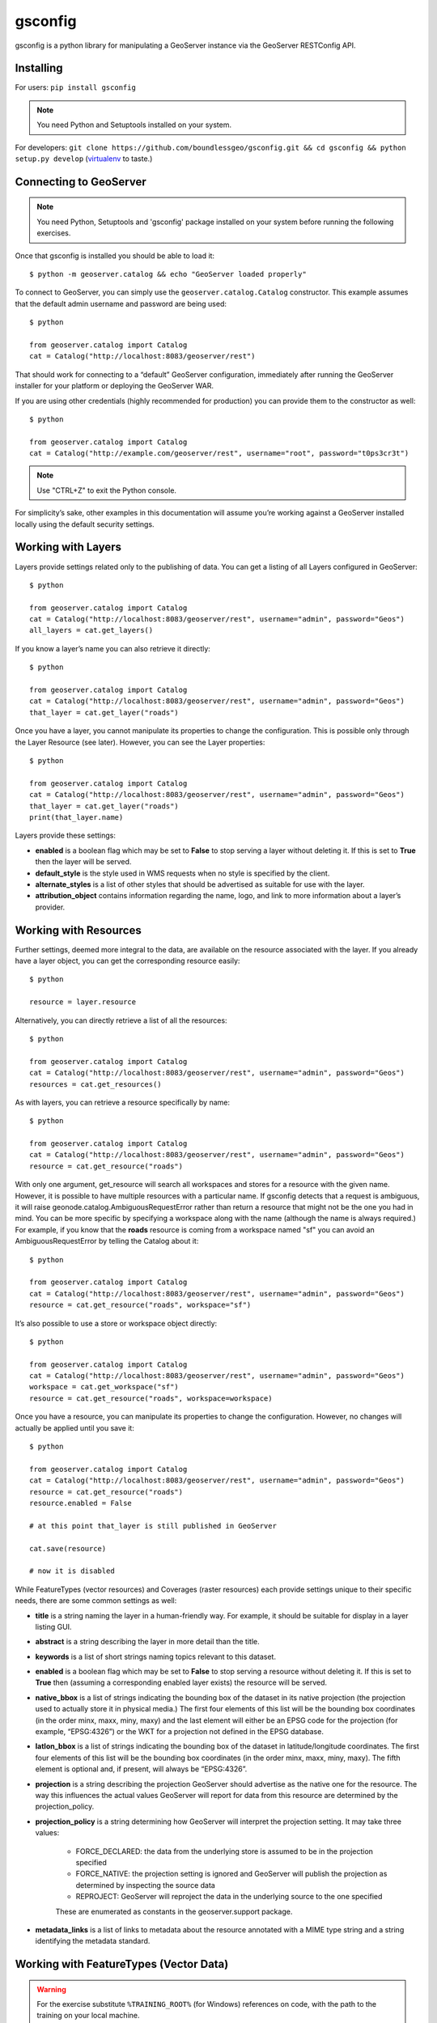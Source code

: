 .. module:: geoserver.python_gsconfig
   :synopsis: Python library for manipulating a GeoServer instance via the GeoServer RESTConfig API.

gsconfig
========

gsconfig is a python library for manipulating a GeoServer instance via the GeoServer RESTConfig API.

Installing
----------

For users: ``pip install gsconfig``

.. note:: You need Python and Setuptools installed on your system.

For developers: ``git clone https://github.com/boundlessgeo/gsconfig.git && cd gsconfig && python setup.py develop``
(`virtualenv <http://virtualenv.org/>`_ to taste.)


Connecting to GeoServer
-----------------------

.. note:: You need Python, Setuptools and 'gsconfig' package installed on your system before running the following exercises.

Once that gsconfig is installed you should be able to load it::

    $ python -m geoserver.catalog && echo "GeoServer loaded properly"

To connect to GeoServer, you can simply use the ``geoserver.catalog.Catalog`` constructor.
This example assumes that the default admin username and password are being used::

    $ python
    
    from geoserver.catalog import Catalog
    cat = Catalog("http://localhost:8083/geoserver/rest")

That should work for connecting to a “default” GeoServer configuration, immediately after running the GeoServer installer for your platform or deploying the GeoServer WAR. 

If you are using other credentials (highly recommended for production) you can provide them to the constructor as well::

    $ python
    
    from geoserver.catalog import Catalog
    cat = Catalog("http://example.com/geoserver/rest", username="root", password="t0ps3cr3t")

.. note:: Use "CTRL+Z" to exit the Python console.

For simplicity’s sake, other examples in this documentation will assume you’re working against a GeoServer installed locally using the default security settings.

Working with Layers
-------------------
Layers provide settings related only to the publishing of data. You can get a listing of all Layers configured in GeoServer::

    $ python
    
    from geoserver.catalog import Catalog
    cat = Catalog("http://localhost:8083/geoserver/rest", username="admin", password="Geos")
    all_layers = cat.get_layers()

If you know a layer’s name you can also retrieve it directly::

    $ python
    
    from geoserver.catalog import Catalog
    cat = Catalog("http://localhost:8083/geoserver/rest", username="admin", password="Geos")
    that_layer = cat.get_layer("roads")

Once you have a layer, you cannot manipulate its properties to change the configuration. This is possible only through the Layer Resource (see later).
However, you can see the Layer properties::

    $ python
    
    from geoserver.catalog import Catalog
    cat = Catalog("http://localhost:8083/geoserver/rest", username="admin", password="Geos")
    that_layer = cat.get_layer("roads")
    print(that_layer.name)

Layers provide these settings:

* **enabled** is a boolean flag which may be set to **False** to stop serving a layer without deleting it. If this is set to **True** then the layer will be served.

* **default_style** is the style used in WMS requests when no style is specified by the client.

* **alternate_styles** is a list of other styles that should be advertised as suitable for use with the layer.

* **attribution_object** contains information regarding the name, logo, and link to more information about a layer’s provider.

Working with Resources
----------------------
Further settings, deemed more integral to the data, are available on the resource associated with the layer.
If you already have a layer object, you can get the corresponding resource easily::

    $ python
    
    resource = layer.resource

Alternatively, you can directly retrieve a list of all the resources::

    $ python
    
    from geoserver.catalog import Catalog
    cat = Catalog("http://localhost:8083/geoserver/rest", username="admin", password="Geos")
    resources = cat.get_resources()

As with layers, you can retrieve a resource specifically by name::

    $ python
    
    from geoserver.catalog import Catalog
    cat = Catalog("http://localhost:8083/geoserver/rest", username="admin", password="Geos")
    resource = cat.get_resource("roads")

With only one argument, get_resource will search all workspaces and stores for a resource with the given name.
However, it is possible to have multiple resources with a particular name.
If gsconfig detects that a request is ambiguous, it will raise geonode.catalog.AmbiguousRequestError rather than return a resource that might not be the one you had in mind. 
You can be more specific by specifying a workspace along with the name (although the name is always required.) 
For example, if you know that the **roads** resource is coming from a workspace named "sf" you can avoid an AmbiguousRequestError by telling the Catalog about it::

    $ python
    
    from geoserver.catalog import Catalog
    cat = Catalog("http://localhost:8083/geoserver/rest", username="admin", password="Geos")
    resource = cat.get_resource("roads", workspace="sf")

It’s also possible to use a store or workspace object directly::

    $ python
    
    from geoserver.catalog import Catalog
    cat = Catalog("http://localhost:8083/geoserver/rest", username="admin", password="Geos")
    workspace = cat.get_workspace("sf")
    resource = cat.get_resource("roads", workspace=workspace)

Once you have a resource, you can manipulate its properties to change the configuration.
However, no changes will actually be applied until you save it::

    $ python
    
    from geoserver.catalog import Catalog
    cat = Catalog("http://localhost:8083/geoserver/rest", username="admin", password="Geos")
    resource = cat.get_resource("roads")
    resource.enabled = False
    
    # at this point that_layer is still published in GeoServer
    
    cat.save(resource)
      
    # now it is disabled

While FeatureTypes (vector resources) and Coverages (raster resources) each provide settings unique to their specific needs, there are some common settings as well:

* **title** is a string naming the layer in a human-friendly way. For example, it should be suitable for display in a layer listing GUI.

* **abstract** is a string describing the layer in more detail than the title.

* **keywords** is a list of short strings naming topics relevant to this dataset.

* **enabled** is a boolean flag which may be set to **False** to stop serving a resource without deleting it. If this is set to **True** then (assuming a corresponding enabled layer exists) the resource will be served.

* **native_bbox** is a list of strings indicating the bounding box of the dataset in its native projection (the projection used to actually store it in physical media.) The first four elements of this list will be the bounding box coordinates (in the order minx, maxx, miny, maxy) and the last element will either be an EPSG code for the projection (for example, “EPSG:4326”) or the WKT for a projection not defined in the EPSG database.

* **latlon_bbox** is a list of strings indicating the bounding box of the dataset in latitude/longitude coordinates. The first four elements of this list will be the bounding box coordinates (in the order minx, maxx, miny, maxy). The fifth element is optional and, if present, will always be “EPSG:4326”.

* **projection** is a string describing the projection GeoServer should advertise as the native one for the resource. The way this influences the actual values GeoServer will report for data from this resource are determined by the projection_policy.

* **projection_policy** is a string determining how GeoServer will interpret the projection setting. It may take three values:

    * FORCE_DECLARED: the data from the underlying store is assumed to be in the projection specified
    * FORCE_NATIVE: the projection setting is ignored and GeoServer will publish the projection as determined by inspecting the source data
    * REPROJECT: GeoServer will reproject the data in the underlying source to the one specified

    These are enumerated as constants in the geoserver.support package.

* **metadata_links** is a list of links to metadata about the resource annotated with a MIME type string and a string identifying the metadata standard.

Working with FeatureTypes (Vector Data)
---------------------------------------

.. warning:: For the exercise substitute ``%TRAINING_ROOT%`` (for Windows) references on code, with the path to the training on your local machine.

The code below allows you to create a FeatureType from a Shapefile::

    $ python
    
    from geoserver.catalog import Catalog
    cat = Catalog("http://localhost:8083/geoserver/rest", username="admin", password="Geos")
    geosolutions = cat.get_workspace("geosolutions")
    import geoserver.util
    shapefile_plus_sidecars = geoserver.util.shapefile_and_friends("%TRAINING_ROOT%/data/user_data/states")
      
    # shapefile_and_friends should look on the filesystem to find a shapefile
    # and related files based on the base path passed in
    #
    # shapefile_plus_sidecars == {
    #    'shp': 'states.shp',
    #    'shx': 'states.shx',
    #    'prj': 'states.prj',
    #    'dbf': 'states.dbf'
    # }
    # 'data' is required (there may be a 'schema' alternative later, for creating empty featuretypes)
    # 'workspace' is optional (GeoServer's default workspace is used by... default)
    # 'name' is required
    
    ft = cat.create_featurestore("test", shapefile_plus_sidecars, geosolutions)

* **attributes** is a list of objects describing the names and types of the fields in the data set.

Working with Coverages (Raster Data)
------------------------------------

* **request_srs_list** is a list of strings defining the SRS’s that GeoServer should allow in requests against this coverage. Each SRS should be specified by its EPSG code.

* **response_srs_list** is a list of strings defining the SRS’s that GeoServer should use for responding to requests against this coverage. Each SRS should be specified by its EPSG code.

* **supported_formats** is a list of strings identifying the formats that GeoServer should use for encoding responses to requests against this Coverage. New formats may be added by GeoServer extensions, but in a default installation of GeoServer these format names are accepted:

    * ARCGRID
    * IMAGEMOSAIC
    * GTOPO30
    * GEOTIFF
    * GIF
    * PNG
    * JPEG
    * TIFF

Working with Styles
-------------------
Styles provide rules for determining how a data layer should be rendered as an image for viewing.
You can get a listing of all the styles configured in GeoServer::

    $ python
    
    from geoserver.catalog import Catalog
    cat = Catalog("http://localhost:8083/geoserver/rest", username="admin", password="Geos")
    all_styles = cat.get_styles()

If you know a style’s name you can also retrieve it directly::

    $ python
    
    from geoserver.catalog import Catalog
    cat = Catalog("http://localhost:8083/geoserver/rest", username="admin", password="Geos")
    cat.get_style("point")
    print(that_style)
        <geoserver.style.Style object at 0x0000000002B52BA8>
    print(that_style.name)
        point
    print(that_style.href)
        http://localhost:8083/geoserver/rest/styles/point.xml

Additionally, you can follow the links from a layer to the Styles that are associated with it::

    $ python
    
    from geoserver.catalog import Catalog
    cat = Catalog("http://localhost:8083/geoserver/rest", username="admin", password="Geos")
    that_layer = cat.get_layer("roads")
    that_style = that_layer.default_style
    print(that_style.href)
        http://localhost:8083/geoserver/rest/styles/line.xml

Styles are a bit odd out of all the objects in gsconfig in that they have no writable properties.
Instead, they are simply a small decoration around style files in SLD format which can be added, deleted, or replaced in full.

To add a style, generate an SLD somehow (gsconfig does not provide any facilities for doing this).
Typically this will be saved to a file, for example railroad.sld.

.. warning:: For the exercise substitute ``%TRAINING_ROOT%`` references on code, with the path to the training on your local machine.

This code will then add the SLD file to GeoServer as a style available for WMS requests::

    $ python
    
    from geoserver.catalog import Catalog
    cat = Catalog("http://localhost:8083/geoserver/rest", username="admin", password="Geos")
    f = open("%TRAINING_ROOT%/data/user_data/foss4g_mainrd.sld")
    cat.create_style("test_sld", f.read())

To replace an existing style, simply add another parameter named overwrite::

    $ python
    
    from geoserver.catalog import Catalog
    cat = Catalog("http://localhost:8083/geoserver/rest", username="admin", password="Geos")
    f = open("%TRAINING_ROOT%/data/user_data/foss4g_mainrd.sld")
    cat.create_style("test_sld", f.read(), overwrite=True)

If you need to remove the style instead, it looks a bit different::

    $ python
    
    from geoserver.catalog import Catalog
    cat = Catalog("http://localhost:8083/geoserver/rest", username="admin", password="Geos")
    style = cat.get_style("test_sld")
    cat.delete(style)

Working with LayerGroups
------------------------
A LayerGroup “packages up” several layers to make them more convenient to access together.
You can get a listing of all the layers configured in GeoServer::

    $ python
    
    from geoserver.catalog import Catalog
    cat = Catalog("http://localhost:8083/geoserver/rest", username="admin", password="Geos")
    all_groups = cat.get_layergroups()

If you know a LayerGroup’s name you can also retrieve it directly::

    $ python
    
    from geoserver.catalog import Catalog
    cat = Catalog("http://localhost:8083/geoserver/rest", username="admin", password="Geos")
    that_group = cat.get_layergroup("boulder")

.. note:: For a single LayerGroup you need to use ``get_layergroup`` instead of ``get_layergroups``

Once you have a LayerGroup, you can manipulate its properties to find out what Layers and Styles it uses::

    $ python
    
    from geoserver.catalog import Catalog
    cat = Catalog("http://localhost:8083/geoserver/rest", username="admin", password="Geos")
    that_group = cat.get_layergroup("boulder")
    assert len(that_group.styles) == len(that_group.layers)

When working with LayerGroups it is important to ensure that the layers list and styles list have the same length before saving any changes.

.. note :: GeoServer also lets us read and set the bounding box for LayerGroups via the REST API but gsconfig doesn’t support this yet.

Working with Stores
-------------------
Resources in GeoServer are always contained within a **store**.
A Store’s configuration includes details of how to connect to some store of spatial data,
such as login credentials for a PostgreSQL server or the file path to a GeoTIFF file.
You can get a listing of all the stores configured in GeoServer::

    $ python
    
    from geoserver.catalog import Catalog
    cat = Catalog("http://localhost:8083/geoserver/rest", username="admin", password="Geos")
    all_stores = cat.get_stores()

If you know a Store’s name you can also retrieve it directly::

    $ python
    
    from geoserver.catalog import Catalog
    cat = Catalog("http://localhost:8083/geoserver/rest", username="admin", password="Geos")
    that_store = cat.get_store("storms")

Once you have a store, you can manipulate its properties to change the configuration. However, no changes will actually be applied until you save it::

    $ python
    
    from geoserver.catalog import Catalog
    cat = Catalog("http://localhost:8083/geoserver/rest", username="admin", password="Geos")
    that_store = cat.get_store("storms")
    that_store.enabled = False
    
    # at this point that_store is still enabled in GeoServer
    
    cat.save(that_store)
    
    # now it is disabled
    
    that_store.enabled = True
    cat.save(that_store)
    
    # now it is enabled again

Deleting a ``store`` from the ``catalog`` requires to purge all the associated ``layers`` first. This can be done by doing something like this::

    $ python
    
    from geoserver.catalog import Catalog
    cat = Catalog("http://localhost:8083/geoserver/rest", username="admin", password="Geos")
    layer = cat.get_layer("test")
    cat.delete(layer)
    cat.reload()
      
    st = cat.get_store("test")
    cat.delete(st)
    cat.reload()

Stores provide one common setting:

* **enabled** A Boolean flag which may be set to **False** to stop serving the resources (and corresponding layers) for a store without deleting them or the store. If this is set to **True** then the layers will be available.

Working with DataStores (Vector Data)
-------------------------------------

* **connection_parameters** a dict containing connection details. The keys used and interpretation of their values depends on the type of datastore involved. See examples for some sample usage, or cross-ref-with-geotools for details on how to identify the parameters for datastores not covered there.

Working with CoverageStores (Raster Data)
-----------------------------------------

* **url** A URL string (usually with the file: pseudo-protocol) identifying the raster file backing the CoverageStore.

* **type** A string identifying the format of the coverage file. While GeoServer extensions can add support for additional formats, the following are supported in a “vanilla” GeoServer installation:
    * Gtopo30, GeoTIFF, ArcGrid, WorldImage, ImageMosaic

Working with Workspaces
-----------------------
Workspaces provide a logical grouping to help administrators organize the data in a GeoServer instance.
You can get a listing of all the workspaces configured in GeoServer::

    $ python
    
    from geoserver.catalog import Catalog
    cat = Catalog("http://localhost:8083/geoserver/rest", username="admin", password="Geos")
    all_workspaces = cat.get_workspaces()

If you know a workspace’s name you can also retrieve it directly::

    $ python
    
    from geoserver.catalog import Catalog
    cat = Catalog("http://localhost:8083/geoserver/rest", username="admin", password="Geos")
    that_workspace = cat.get_workspace("geosolutions")

Working with ImageMosaics
-------------------------

There are some functionalities allowing to manage the ``ImageMosaic`` coverages. It is possible to create new ImageMosaics, add granules to them,
and also read the coverages metadata, modify the mosaic ``Dimensions`` and finally query the mosaic ``granules`` and list their properties.

The gsconfig methods map the "REST APIs for ImageMosaic". 

Create a new ImageMosaic Store and Layer
^^^^^^^^^^^^^^^^^^^^^^^^^^^^^^^^^^^^^^^^

.. warning:: For the exercise substitute ``%TRAINING_ROOT%`` references on code, with the path to the training on your local machine.

In order to create a new ImageMosaic layer, you can prepare a zip file containing the properties files for the mosaic configuration. 
Refer to the GeoTools ImageMosaic Plugin guide in order to get details on the mosaic configuration. 
The package contains an already configured zip file with two granules.
You need to update or remove the ``datastore.properties`` file before creating the mosaic otherwise you will get an exception::

    $ python
    
    from geoserver.catalog import Catalog
    cat = Catalog("http://localhost:8083/geoserver/rest", username="admin", password="Geos")
    cat.create_imagemosaic("NOAAWW3_NCOMultiGrid_WIND_test", "%TRAINING_ROOT%/data/user_data/NOAAWW3_NCOMultiGrid_WIND_test.zip")

By default the ``cat.create_imagemosaic`` tries to configure the layer too. If you want to create the store only, you can specify the following parameter::

    $ python
    
    from geoserver.catalog import Catalog
    cat = Catalog("http://localhost:8083/geoserver/rest", username="admin", password="Geos")
    cat.create_imagemosaic("NOAAWW3_NCOMultiGrid_WIND_test", "NOAAWW3_NCOMultiGrid_WIND_test.zip", "none")

In order to retrieve from the catalog the ImageMosaic coverage store you can do this::

    $ python
    
    from geoserver.catalog import Catalog
    cat = Catalog("http://localhost:8083/geoserver/rest", username="admin", password="Geos")
    store = cat.get_store("NOAAWW3_NCOMultiGrid_WIND_test")

To delete an ImageMosaic store, you can follow the standard approach, by deleting the layers first.
.. note:: At this time you need to manually cleanup the data dir from the mosaic granules and, in case you used a DB datastore, you must also drop the mosaic tables::

    $ python
    
    from geoserver.catalog import Catalog
    cat = Catalog("http://localhost:8083/geoserver/rest", username="admin", password="Geos")
    layer = cat.get_layer("NOAAWW3_NCOMultiGrid_WIND_test")
    cat.delete(layer)
    cat.reload()
    cat.delete(store)
    cat.reload()

Harvesting Granules to the ImageMosaic
^^^^^^^^^^^^^^^^^^^^^^^^^^^^^^^^^^^^^^
It is possible to add more granules to the mosaic at runtime.
With the following method you can add granules already present on the machine local path::

    $ python
    
    from geoserver.catalog import Catalog
    cat = Catalog("http://localhost:8083/geoserver/rest", username="admin", password="Geos")
    store = cat.get_store("NOAAWW3_NCOMultiGrid_WIND_test")
    cat.harvest_externalgranule("file://%TRAINING_ROOT%/data/user_data/NOAAWW3_NCOMultiGrid__WIND_000_20131001T000000.tif", store)

The method below allows to send granules remotely via POST to the ImageMosaic.
The granules will be uploaded and stored on the ImageMosaic index folder::

    $ python
    
    from geoserver.catalog import Catalog
    cat = Catalog("http://localhost:8083/geoserver/rest", username="admin", password="Geos")
    store = cat.get_store("NOAAWW3_NCOMultiGrid_WIND_test")
    cat.harvest_uploadgranule("%TRAINING_ROOT%/data/user_data/NOAAWW3_NCOMultiGrid__WIND_000_20131002T000000.zip", store)

Updating the ImageMosaic
^^^^^^^^^^^^^^^^^^^^^^^^
The method below allows you the load and update the coverage metadata of the ImageMosaic.
You need to do this for every coverage of the ImageMosaic of course.::

    $ python
    
    from geoserver.catalog import Catalog
    cat = Catalog("http://localhost:8083/geoserver/rest", username="admin", password="Geos")
    coverage = cat.get_resource_by_url("http://localhost:8083/geoserver/rest/workspaces/geosolutions/coveragestores/NOAAWW3_NCOMultiGrid_WIND_test/coverages/NOAAWW3_NCOMultiGrid_WIND_test.xml")
    coverage.supported_formats = ['GEOTIFF']
    cat.save(coverage)

By default the ImageMosaic layer has not the coverage dimensions configured. It is possible using the coverage metadata to update and manage the coverage dimensions.
.. note:: Notice that the ``presentation`` parameters accepts only one among the following values {'LIST', 'DISCRETE_INTERVAL', 'CONTINUOUS_INTERVAL'}::

    $ python
    
    from geoserver.catalog import Catalog
    cat = Catalog("http://localhost:8083/geoserver/rest", username="admin", password="Geos")
    from geoserver.support import DimensionInfo
    timeInfo = DimensionInfo("time", "true", "LIST", None, "ISO8601", None)
    coverage.metadata = ({'dirName':'NOAAWW3_NCOMultiGrid_WIND_test_NOAAWW3_NCOMultiGrid_WIND_test', 'time': timeInfo})
    cat.save(coverage)

Retrieve the ImageMosaic Granules
^^^^^^^^^^^^^^^^^^^^^^^^^^^^^^^^^
Once the ImageMosaic has been configured, it is possible to read the coverages along with their granule schema and granule info::

    $ python
    
    from geoserver.catalog import Catalog
    cat = Catalog("http://localhost:8083/geoserver/rest", username="admin", password="Geos")
    store = cat.get_store("NOAAWW3_NCOMultiGrid_WIND_test")
    coverages = cat.mosaic_coverages(store)
    schema = cat.mosaic_coverage_schema(coverages['coverages']['coverage'][0]['name'], store)
    granules = cat.mosaic_granules(coverages['coverages']['coverage'][0]['name'], store)
    print(granules)

The granules details can be easily read by doing something like this::

    $ python
    
    granules['crs']['properties']['name']
    granules['features']
    granules['features'][0]['properties']['time']
    granules['features'][0]['properties']['location']
    granules['features'][0]['properties']['run']

When the mosaic grows up and starts having a huge set of granules, you may need to filter the granules query through a CQL filter on the coverage schema attributes::

    $ python
    
    granules = cat.mosaic_granules(coverages['coverages']['coverage'][0]['name'], store, "time >= '2013-10-01T03:00:00.000Z'")
    print(granules)
    
    granules = cat.mosaic_granules(coverages['coverages']['coverage'][0]['name'], store, "time >= '2013-10-01T03:00:00.000Z' AND run = 0")
    print(granules)
    
    granules = cat.mosaic_granules(coverages['coverages']['coverage'][0]['name'], store, "location LIKE '%20131002T000000.tif'")
    print(granules)
    
